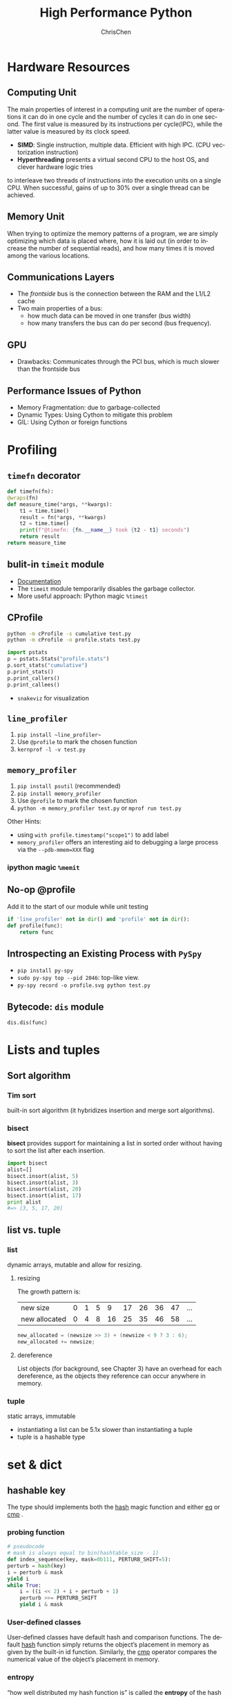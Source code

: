 #+TITLE: High Performance Python
#+KEYWORDS: python, performance
#+OPTIONS: H:3 toc:2 num:3 ^:nil
#+LANGUAGE: en-US
#+AUTHOR: ChrisChen
#+EMAIL: ChrisChen3121@gmail.com
#+SELECT_TAGS: export
#+EXCLUDE_TAGS: noexport

* Hardware Resources
** Computing Unit
   The main properties of interest in a computing unit are the number of operations
   it can do in one cycle and the number of cycles it can do in one second. The first
   value is measured by its instructions per cycle(IPC), while the latter value is
   measured by its clock speed.
   - *SIMD*: Single instruction, multiple data. Efficient with high IPC. (CPU vectorization instruction)
   - *Hyperthreading* presents a virtual second CPU to the host OS, and clever hardware logic tries
   to interleave two threads of instructions into the execution units on a single CPU. When successful,
   gains of up to 30% over a single thread can be achieved.

** Memory Unit
   When trying to optimize the memory patterns of a program, we are simply optimizing
   which data is placed where, how it is laid out (in order to increase the number of
   sequential reads), and how many times it is moved among the various locations.

** Communications Layers
   - The /frontside/ bus is the connection between the RAM and the L1/L2 cache
   - Two main properties of a bus:
     - how much data can be moved in one transfer (bus width)
     - how many transfers the bus can do per second (bus frequency).

** GPU
   - Drawbacks: Communicates through the PCI bus, which is much slower than the frontside bus

** Performance Issues of Python
   - Memory Fragmentation: due to garbage-collected
   - Dynamic Types: Using Cython to mitigate this problem
   - GIL: Using Cython or foreign functions

* Profiling
** ~timefn~ decorator
   #+BEGIN_SRC python
     def timefn(fn):
	 @wraps(fn)
	 def measure_time(*args, **kwargs):
	     t1 = time.time()
	     result = fn(*args, **kwargs)
	     t2 = time.time()
	     print(f"@timefn: {fn.__name__} took {t2 - t1} seconds")
	     return result
	 return measure_time
   #+END_SRC

** bulit-in ~timeit~ module
   - [[https://docs.python.org/3/library/timeit.html][Documentation]]
   - The ~timeit~ module temporarily disables the garbage collector.
   - More useful approach: IPython magic ~%timeit~

** CProfile
   #+BEGIN_SRC sh
     python -m cProfile -s cumulative test.py
     python -m cProfile -o profile.stats test.py
   #+END_SRC
   #+BEGIN_SRC python
     import pstats
     p = pstats.Stats("profile.stats")
     p.sort_stats("cumulative")
     p.print_stats()
     p.print_callers()
     p.print_callees()
   #+END_SRC
   - ~snakeviz~ for visualization

** ~line_profiler~
   1. ~pip install ~line_profiler~~
   1. Use ~@profile~ to mark the chosen function
   1. ~kernprof -l -v test.py~
** ~memory_profiler~
   1. ~pip install psutil~ (recommended)
   1. ~pip install memory_profiler~
   1. Use ~@profile~ to mark the chosen function
   1. ~python -m memory_profiler test.py~ or ~mprof run test.py~

   Other Hints:
   - using ~with profile.timestamp("scope1")~ to add label
   - ~memory_profiler~ offers an interesting aid to debugging a large process via the ~--pdb-mmem=XXX~ flag

*** ipython magic ~%memit~

** No-op @profile
   Add it to the start of our module while unit testing
   #+BEGIN_SRC python
     if 'line_profiler' not in dir() and 'profile' not in dir():
	 def profile(func):
	     return func
   #+END_SRC

** Introspecting an Existing Process with ~PySpy~
   - ~pip install py-spy~
   - ~sudo py-spy top --pid 2046~: top-like view.
   - ~py-spy record -o profile.svg python test.py~

** Bytecode: ~dis~ module
   ~dis.dis(func)~
* Lists and tuples
** Sort algorithm
*** Tim sort
built-in sort algorithm
(it hybridizes insertion and merge sort algorithms).

*** bisect
    *bisect* provides support for maintaining a list in
    sorted order without having to sort the list after each insertion.
    #+BEGIN_SRC python
      import bisect
      alist=[]
      bisect.insort(alist, 5)
      bisect.insort(alist, 3)
      bisect.insort(alist, 20)
      bisect.insort(alist, 17)
      print alist
      #=> [3, 5, 17, 20]
    #+END_SRC

** list vs. tuple
*** list
dynamic arrays, mutable and allow for resizing.

**** resizing
     The growth pattern is:
     | new size      | 0 | 1 | 5 |  9 | 17 | 26 | 36 | 47 | ... |
     | new allocated | 0 | 4 | 8 | 16 | 25 | 35 | 46 | 58 | ... |
  #+BEGIN_SRC c
    new_allocated = (newsize >> 3) + (newsize < 9 ? 3 : 6);
    new_allocated += newsize;
  #+END_SRC

**** dereference
     List objects (for background, see Chapter 3) have an overhead for each dereference, as
     the objects they reference can occur anywhere in memory.

*** tuple
    static arrays, immutable
- instantiating a list can be 5.1x slower than instantiating a tuple
- tuple is a hashable type

* set & dict
** hashable key
   The type should implements both the __hash__ magic function and either __eq__ or __cmp__ .
*** probing function
    #+BEGIN_SRC python
      # pseudocode
      # mask is always equal to bin(hashtable_size - 1)
      def index_sequence(key, mask=0b111, PERTURB_SHIFT=5):
	  perturb = hash(key)
	  i = perturb & mask
	  yield i
	  while True:
	      i = ((i << 2) + i + perturb + 1)
	      perturb >>= PERTURB_SHIFT
	      yield i & mask
    #+END_SRC
*** User-defined classes
    User-defined classes have default hash and comparison functions.
    The default __hash__ function simply returns the object’s placement
    in memory as given by the built-in id function. Similarly,
    the __cmp__ operator compares the numerical value of the object’s
    placement in memory.

*** entropy
    “how well distributed my hash function is” is called the *entropy*
    of the hash function:
    $$S = - \sum_i p(i)\cdot\log(p(i))$$

    where p(i) is the probability that the hash function gives hash i.

    knowing up front what range of values will be used and how large
    the dictionary will be helps in making a good selection.

** resizing

**** The growth pattern is:

     8, 32, 128, 512, 2048, 8192, 32768, 131072, 262144, ...
     the number of bucket increases by 4x until we reach 50,000
     elements, after which the size is increased by 2x.

     resizing requires recomputing indices
** extra
*** Namespace lookups
  #+BEGIN_SRC python
    import math
    from math import sin
    def test1(x):
	"""
	>>> %timeit test1(123456)
	1000000 loops, best of 3: 381 ns per loop
	"""
	return math.sin(x)

    def test2(x):
	"""
	>>> %timeit test2(123456)
	1000000 loops, best of 3: 311 ns per loop
	"""
	return sin(x)

    def test3(x, sin=math.sin):
	"""
	>>> %timeit test3(123456)
	1000000 loops, best of 3: 306 ns per loop
	"""
	return sin(x)
  #+END_SRC
  #+BEGIN_SRC python
    dis.dis(test1)
    # 0 LOAD_GLOBAL      0 (math)  # Dictionary lookup
    # 3 LOAD_ATTR        1 (sin)   # Dictionary lookup
    # 6 LOAD_FAST        0 (x)     # Local lookup
    # 9 CALL_FUNCTION    1
    # 12 RETURN_VALUE

    dis.dis(test2)
    # 0 LOAD_GLOBAL      0 (sin)   # Dictionary lookup
    # 3 LOAD_FAST        0 (x)     # Local lookup
    # 6 CALL_FUNCTION    1
    # 9 RETURN_VALUE

    dis.dis(test3)
    # 0 LOAD_FAST        1 (sin)   # Local lookup
    # 3 LOAD_FAST        0 (x)     # Local lookup
    # 6 CALL_FUNCTION    1
    # 9 RETURN_VALUE
  #+END_SRC
